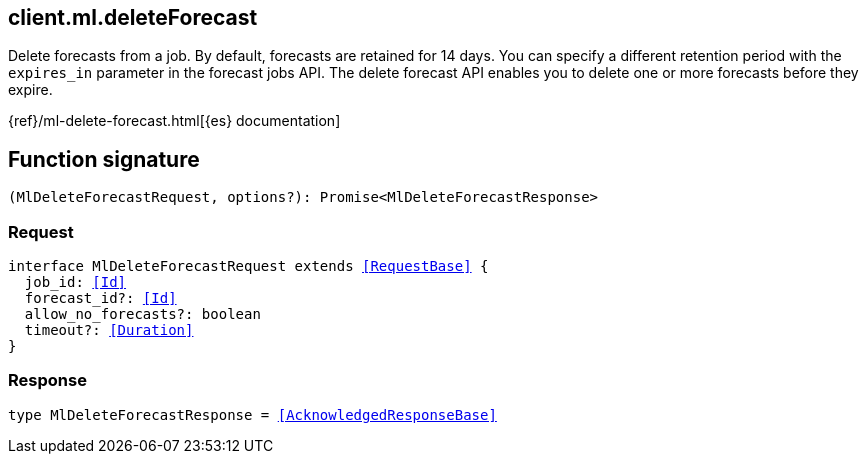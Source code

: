 [[reference-ml-delete_forecast]]

////////
===========================================================================================================================
||                                                                                                                       ||
||                                                                                                                       ||
||                                                                                                                       ||
||        ██████╗ ███████╗ █████╗ ██████╗ ███╗   ███╗███████╗                                                            ||
||        ██╔══██╗██╔════╝██╔══██╗██╔══██╗████╗ ████║██╔════╝                                                            ||
||        ██████╔╝█████╗  ███████║██║  ██║██╔████╔██║█████╗                                                              ||
||        ██╔══██╗██╔══╝  ██╔══██║██║  ██║██║╚██╔╝██║██╔══╝                                                              ||
||        ██║  ██║███████╗██║  ██║██████╔╝██║ ╚═╝ ██║███████╗                                                            ||
||        ╚═╝  ╚═╝╚══════╝╚═╝  ╚═╝╚═════╝ ╚═╝     ╚═╝╚══════╝                                                            ||
||                                                                                                                       ||
||                                                                                                                       ||
||    This file is autogenerated, DO NOT send pull requests that changes this file directly.                             ||
||    You should update the script that does the generation, which can be found in:                                      ||
||    https://github.com/elastic/elastic-client-generator-js                                                             ||
||                                                                                                                       ||
||    You can run the script with the following command:                                                                 ||
||       npm run elasticsearch -- --version <version>                                                                    ||
||                                                                                                                       ||
||                                                                                                                       ||
||                                                                                                                       ||
===========================================================================================================================
////////
++++
<style>
.lang-ts a.xref {
  text-decoration: underline !important;
}
</style>
++++

[[client.ml.deleteForecast]]
== client.ml.deleteForecast

Delete forecasts from a job. By default, forecasts are retained for 14 days. You can specify a different retention period with the `expires_in` parameter in the forecast jobs API. The delete forecast API enables you to delete one or more forecasts before they expire.

{ref}/ml-delete-forecast.html[{es} documentation]
[discrete]
== Function signature

[source,ts]
----
(MlDeleteForecastRequest, options?): Promise<MlDeleteForecastResponse>
----

[discrete]
=== Request

[source,ts,subs=+macros]
----
interface MlDeleteForecastRequest extends <<RequestBase>> {
  job_id: <<Id>>
  forecast_id?: <<Id>>
  allow_no_forecasts?: boolean
  timeout?: <<Duration>>
}

----

[discrete]
=== Response

[source,ts,subs=+macros]
----
type MlDeleteForecastResponse = <<AcknowledgedResponseBase>>

----

